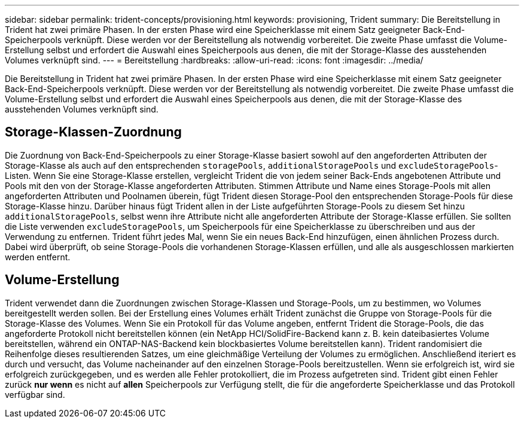 ---
sidebar: sidebar 
permalink: trident-concepts/provisioning.html 
keywords: provisioning, Trident 
summary: Die Bereitstellung in Trident hat zwei primäre Phasen. In der ersten Phase wird eine Speicherklasse mit einem Satz geeigneter Back-End-Speicherpools verknüpft. Diese werden vor der Bereitstellung als notwendig vorbereitet. Die zweite Phase umfasst die Volume-Erstellung selbst und erfordert die Auswahl eines Speicherpools aus denen, die mit der Storage-Klasse des ausstehenden Volumes verknüpft sind. 
---
= Bereitstellung
:hardbreaks:
:allow-uri-read: 
:icons: font
:imagesdir: ../media/


[role="lead"]
Die Bereitstellung in Trident hat zwei primäre Phasen. In der ersten Phase wird eine Speicherklasse mit einem Satz geeigneter Back-End-Speicherpools verknüpft. Diese werden vor der Bereitstellung als notwendig vorbereitet. Die zweite Phase umfasst die Volume-Erstellung selbst und erfordert die Auswahl eines Speicherpools aus denen, die mit der Storage-Klasse des ausstehenden Volumes verknüpft sind.



== Storage-Klassen-Zuordnung

Die Zuordnung von Back-End-Speicherpools zu einer Storage-Klasse basiert sowohl auf den angeforderten Attributen der Storage-Klasse als auch auf den entsprechenden `storagePools`, `additionalStoragePools` und `excludeStoragePools`-Listen. Wenn Sie eine Storage-Klasse erstellen, vergleicht Trident die von jedem seiner Back-Ends angebotenen Attribute und Pools mit den von der Storage-Klasse angeforderten Attributen. Stimmen Attribute und Name eines Storage-Pools mit allen angeforderten Attributen und Poolnamen überein, fügt Trident diesen Storage-Pool den entsprechenden Storage-Pools für diese Storage-Klasse hinzu. Darüber hinaus fügt Trident allen in der Liste aufgeführten Storage-Pools zu diesem Set hinzu `additionalStoragePools`, selbst wenn ihre Attribute nicht alle angeforderten Attribute der Storage-Klasse erfüllen. Sie sollten die Liste verwenden `excludeStoragePools`, um Speicherpools für eine Speicherklasse zu überschreiben und aus der Verwendung zu entfernen. Trident führt jedes Mal, wenn Sie ein neues Back-End hinzufügen, einen ähnlichen Prozess durch. Dabei wird überprüft, ob seine Storage-Pools die vorhandenen Storage-Klassen erfüllen, und alle als ausgeschlossen markierten werden entfernt.



== Volume-Erstellung

Trident verwendet dann die Zuordnungen zwischen Storage-Klassen und Storage-Pools, um zu bestimmen, wo Volumes bereitgestellt werden sollen. Bei der Erstellung eines Volumes erhält Trident zunächst die Gruppe von Storage-Pools für die Storage-Klasse des Volumes. Wenn Sie ein Protokoll für das Volume angeben, entfernt Trident die Storage-Pools, die das angeforderte Protokoll nicht bereitstellen können (ein NetApp HCI/SolidFire-Backend kann z. B. kein dateibasiertes Volume bereitstellen, während ein ONTAP-NAS-Backend kein blockbasiertes Volume bereitstellen kann). Trident randomisiert die Reihenfolge dieses resultierenden Satzes, um eine gleichmäßige Verteilung der Volumes zu ermöglichen. Anschließend iteriert es durch und versucht, das Volume nacheinander auf den einzelnen Storage-Pools bereitzustellen. Wenn sie erfolgreich ist, wird sie erfolgreich zurückgegeben, und es werden alle Fehler protokolliert, die im Prozess aufgetreten sind. Trident gibt einen Fehler zurück *nur wenn* es nicht auf *allen* Speicherpools zur Verfügung stellt, die für die angeforderte Speicherklasse und das Protokoll verfügbar sind.
